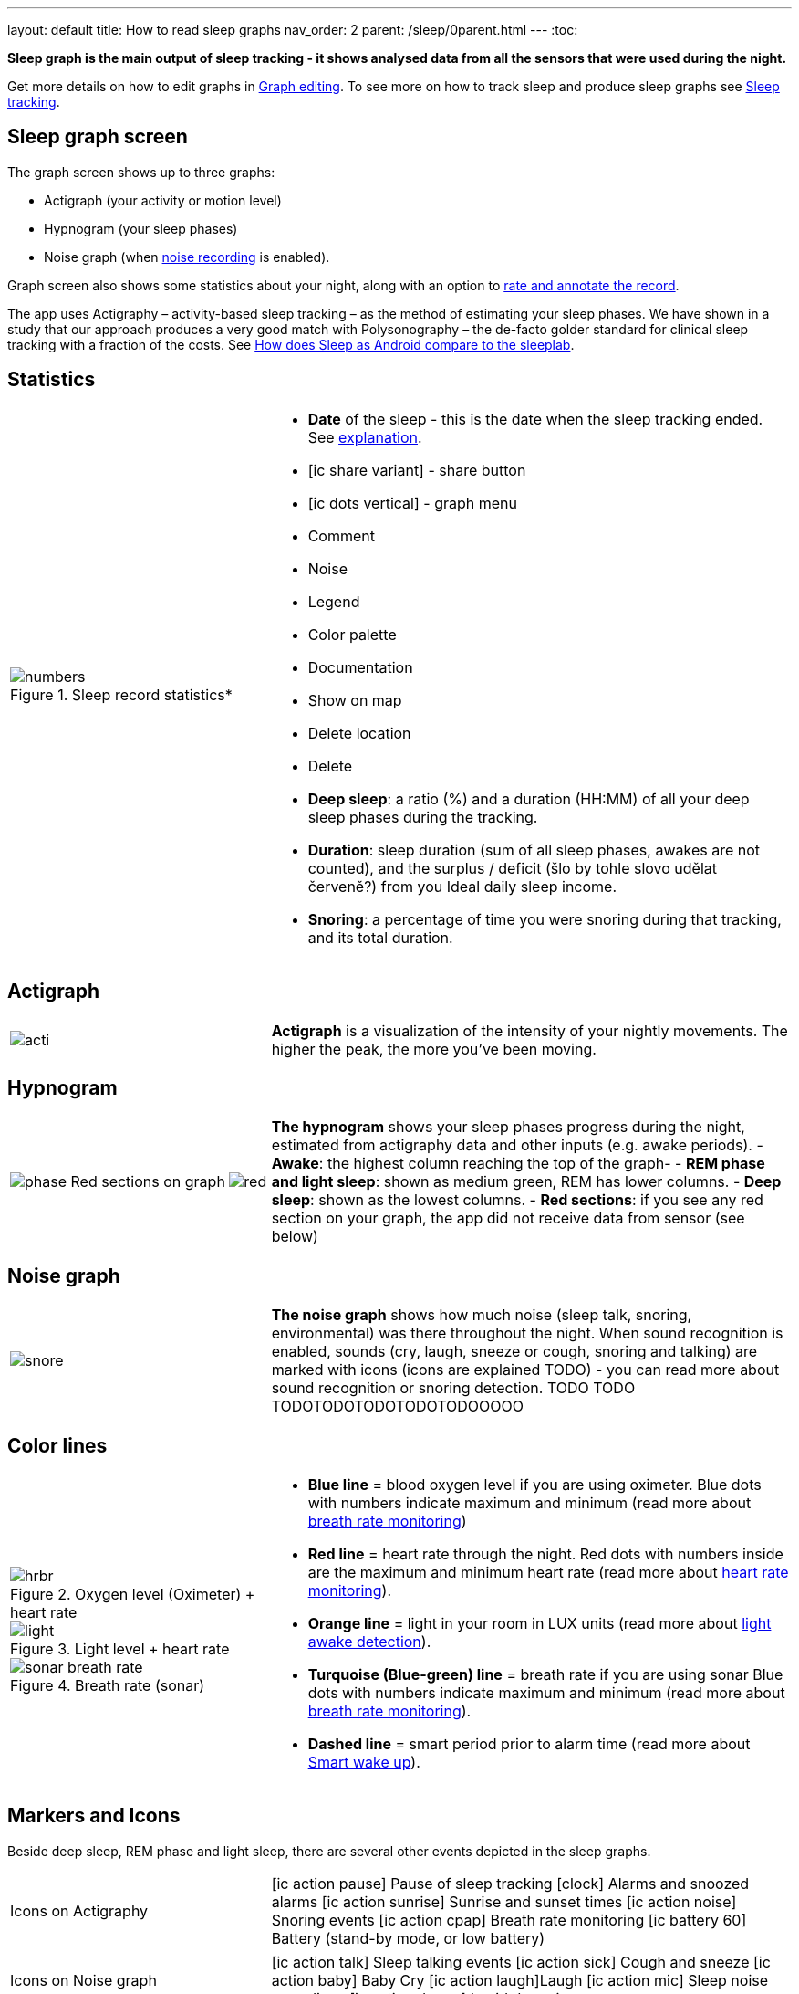 ---
layout: default
title: How to read sleep graphs
nav_order: 2
parent: /sleep/0parent.html
---
:toc:

*Sleep graph is the main output of sleep tracking - it shows analysed data from all the sensors that were used during the night.*

Get more details on how to edit graphs in <</sleep/graph_edit#,Graph editing>>. To see more on how to track sleep and produce sleep graphs see <</sleep/sleep_tracking#,Sleep tracking>>.


== Sleep graph screen
The graph screen shows up to three graphs:

- Actigraph (your activity or motion level)
- Hypnogram (your sleep phases)
- Noise graph (when <</sleep/sleep_noise_recording#,noise recording>> is enabled).

Graph screen also shows some statistics about your night, along with an option to <</sleep/graph_edit#,rate and annotate the record>>.

The app uses Actigraphy – activity-based sleep tracking – as the method of estimating your sleep phases. We have shown in a study that our approach produces a very good match with Polysonography – the de-facto golder standard for clinical sleep tracking with a fraction of the costs. See link:https://sleep.urbandroid.org/sleep-lab-comparison/[How does Sleep as Android compare to the sleeplab].

//A healthy sleep (if you are a monophasic sleeper) is 7-8 hours long and consists of 5 sleep cycles where the first lasts for 70-100 minutes and the consequent cycles get longer but lighter. Each cycle consists of 5 stages lasting usually 5-15 minutes. Stage 1 and 2 are considered light sleep and this is the best time to be woken up in the morning.
//So a healthy sleep cycle looks like a 10-30 minutes of light sleep (high peaks) followed by an area of deep sleep (low peaks or no peaks) lasting 40-100 minutes.
//Different resources on sleep may provide different figures though.
//
//So deep sleep % may actually range between 30%-70%. Figures out of this range may indicate either incorrect sleep tracking setup (see Setup sleep tracking  TODO: ) or some sleep issues. For example very low deep sleep % may indicate either sleep deprivation or issues in your life style such as higher alcohol or caffeine intake, not enough sport etc. See an example of such sleep graphs in the figure below.

== Statistics
[cols="1,2"]
|===
a|
.Sleep record statistics*
image::numbers.png[]
a|- *Date* of the sleep - this is the date when the sleep tracking ended. See <</faqs/why_sleep_counts_for_the_end_date#, explanation>>.
- icon:ic_share_variant[] - share button
- icon:ic_dots_vertical[] - graph menu
- Comment
- Noise
- Legend
- Color palette
- Documentation
- Show on map
- Delete location
- Delete
// * icon:ic_information[] Documentation
// * icon:ic_information[] FAQ
// * icon:ic_information[] Tutorial
// * icon:ic_action_play[] Watch video
// * icon:ic_help[] Forum
// * icon:ic_help[] Contact support
// * icon:ic_bug[] Report a bug
- *Deep sleep*: a ratio (%) and a duration (HH:MM) of all your deep sleep phases during the tracking.
- *Duration*: sleep duration (sum of all sleep phases, awakes are not counted), and the surplus / deficit (šlo by tohle slovo udělat červeně?) from you Ideal daily sleep income.
- *Snoring*: a percentage of time you were snoring during that tracking, and its total duration.

|===

== Actigraph

[cols="1,2"]
|===
a|image:acti.png[]
a|*Actigraph* is a visualization of the intensity of your nightly movements. The higher the peak, the more you’ve been moving.

|===

== Hypnogram

[cols="1,2"]
|===
a|image:phase.png[]
Red sections on graph
image:red.png[]

a|*The hypnogram* shows your sleep phases progress during the night, estimated from actigraphy data and other inputs (e.g. awake periods).
- *Awake*: the highest column reaching the top of the graph-
- *REM phase and light sleep*: shown as medium green, REM has lower columns.
- *Deep sleep*: shown as the lowest columns.
- *Red sections*: if you see any red section on your graph, the app did not receive data from sensor (see below)

|===

== Noise graph

[cols="1,2"]
|===
a|image:snore.png[]
a|*The noise graph* shows how much noise (sleep talk, snoring, environmental) was there throughout the night. When sound recognition is enabled, sounds (cry, laugh, sneeze or cough, snoring and talking) are marked with icons (icons are explained TODO) - you can read more about sound recognition or snoring detection. TODO TODO TODOTODOTODOTODOTODOOOOO

|===

== Color lines

[cols="1,2"]
|===
a|.Oxygen level (Oximeter) + heart rate
image::hrbr.png[]

.Light level + heart rate
image::light.png[]

.Breath rate (sonar)
image::sonar_breath_rate.png[]

a|- *Blue line* = blood oxygen level if you are using oximeter. Blue dots with numbers indicate maximum and minimum (read more about <</sleep/sleep_tracking/breath_rate.html,breath rate monitoring>>)
- *Red line* = heart rate through the night. Red dots with numbers inside are the maximum and minimum heart rate (read more about <</sleep/sleep_tracking/heart_rate.html,heart rate monitoring>>).
- *Orange line* = light in your room in LUX units (read more about <</sleep/sleep_advanced/light.level#,light awake detection>>).
- *Turquoise (Blue-green) line* = breath rate if you are using sonar Blue dots with numbers indicate maximum and minimum (read more about <</sleep/sleep_tracking/breath_rate.html,breath rate monitoring>>).
- *Dashed line* = smart period prior to alarm time (read more about <</alarms/smart_wake_up#,Smart wake up>>).

|===

== Markers and Icons
Beside deep sleep, REM phase and light sleep, there are several other events depicted in the sleep graphs.

[cols="1,2"]
|===
a|Icons on Actigraphy
a|icon:ic_action_pause[] Pause of sleep tracking
icon:clock[] Alarms and snoozed alarms
icon:ic_action_sunrise[] Sunrise and sunset times
icon:ic_action_noise[] Snoring events
icon:ic_action_cpap[] Breath rate monitoring
icon:ic_battery_60[] Battery (stand-by mode, or low battery)

|===

[cols="1,2"]
|===
a|Icons on Noise graph
a|icon:ic_action_talk[] Sleep talking events
icon:ic_action_sick[] Cough and sneeze
icon:ic_action_baby[] Baby Cry
icon:ic_action_laugh[]Laugh
icon:ic_action_mic[] Sleep noise recordings
icon:ic_action_dream[] Lucid dreaming

|===
